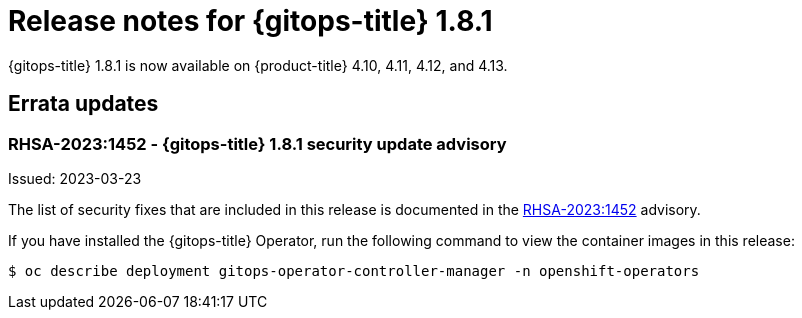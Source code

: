 // Module included in the following assembly:
//
// * gitops/gitops-release-notes.adoc

:_content-type: REFERENCE

[id="gitops-release-notes-1-8-1_{context}"]
= Release notes for {gitops-title} 1.8.1

{gitops-title} 1.8.1 is now available on {product-title} 4.10, 4.11, 4.12, and 4.13.

[id="errata-updates-1-8-1_{context}"]
== Errata updates

=== RHSA-2023:1452 - {gitops-title} 1.8.1 security update advisory 

Issued: 2023-03-23

The list of security fixes that are included in this release is documented in the link:https://access.redhat.com/errata/RHSA-2023:1452[RHSA-2023:1452] advisory. 

If you have installed the {gitops-title} Operator, run the following command to view the container images in this release:

[source,terminal]
----
$ oc describe deployment gitops-operator-controller-manager -n openshift-operators
----